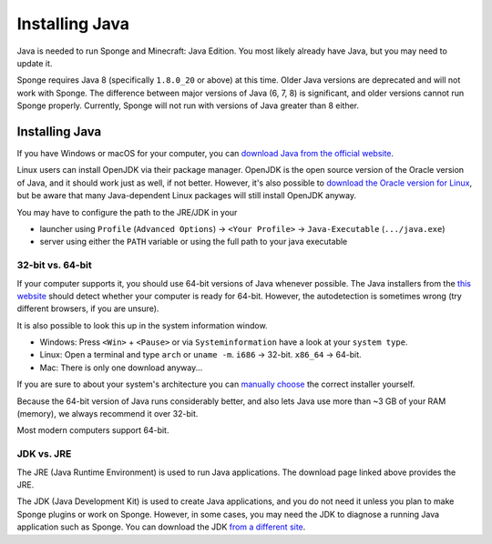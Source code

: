 ===============
Installing Java
===============

Java is needed to run Sponge and Minecraft: Java Edition. You most likely already have Java, but you may need to update
it.

Sponge requires Java 8 (specifically ``1.8.0_20`` or above) at this time. Older Java versions are deprecated and will
not work with Sponge. The difference between major versions of Java (6, 7, 8) is significant, and older versions cannot
run Sponge properly. Currently, Sponge will not run with versions of Java greater than 8 either.

Installing Java
===============

If you have Windows or macOS for your computer, you can `download Java from the official website
<https://java.com/en/download/manual.jsp>`__.

Linux users can install OpenJDK via their package manager. OpenJDK is the open source version of the Oracle version of
Java, and it should work just as well, if not better. However, it's also possible to `download the Oracle version for
Linux <https://www.oracle.com/technetwork/java/javase/downloads/index.html>`__, but be aware that many Java-dependent
Linux packages will still install OpenJDK anyway.

You may have to configure the path to the JRE/JDK in your 

* launcher using ``Profile`` (``Advanced Options``) -> ``<Your Profile>`` -> ``Java-Executable`` (``.../java.exe``)
* server using either the ``PATH`` variable or using the full path to your java executable

32-bit vs. 64-bit
~~~~~~~~~~~~~~~~~

If your computer supports it, you should use 64-bit versions of Java whenever possible. The Java installers from the
`this website <https://java.com/en/download/>`__ should detect whether your computer is ready for 64-bit.
However, the autodetection is sometimes wrong (try different browsers, if you are unsure).

It is also possible to look this up in the system information window.

* Windows: Press ``<Win>`` + ``<Pause>`` or via ``Systeminformation`` have a look at your ``system type``.
* Linux: Open a terminal and type ``arch`` or ``uname -m``. ``i686`` -> 32-bit. ``x86_64`` -> 64-bit.
* Mac: There is only one download anyway...

If you are sure to about your system's architecture you can
`manually choose <https://java.com/en/download/manual.jsp>`__ the correct installer yourself.

Because the 64-bit version of Java runs considerably better, and also lets Java use more than ~3 GB of your RAM
(memory), we always recommend it over 32-bit.

Most modern computers support 64-bit.

JDK vs. JRE
~~~~~~~~~~~

The JRE (Java Runtime Environment) is used to run Java applications. The download page linked above provides the JRE.

The JDK (Java Development Kit) is used to create Java applications, and you do not need it unless you plan to make
Sponge plugins or work on Sponge. However, in some cases, you may need the JDK to diagnose a running Java application
such as Sponge. You can download the JDK `from a different site
<https://www.oracle.com/technetwork/java/javase/downloads/index.html>`__.
